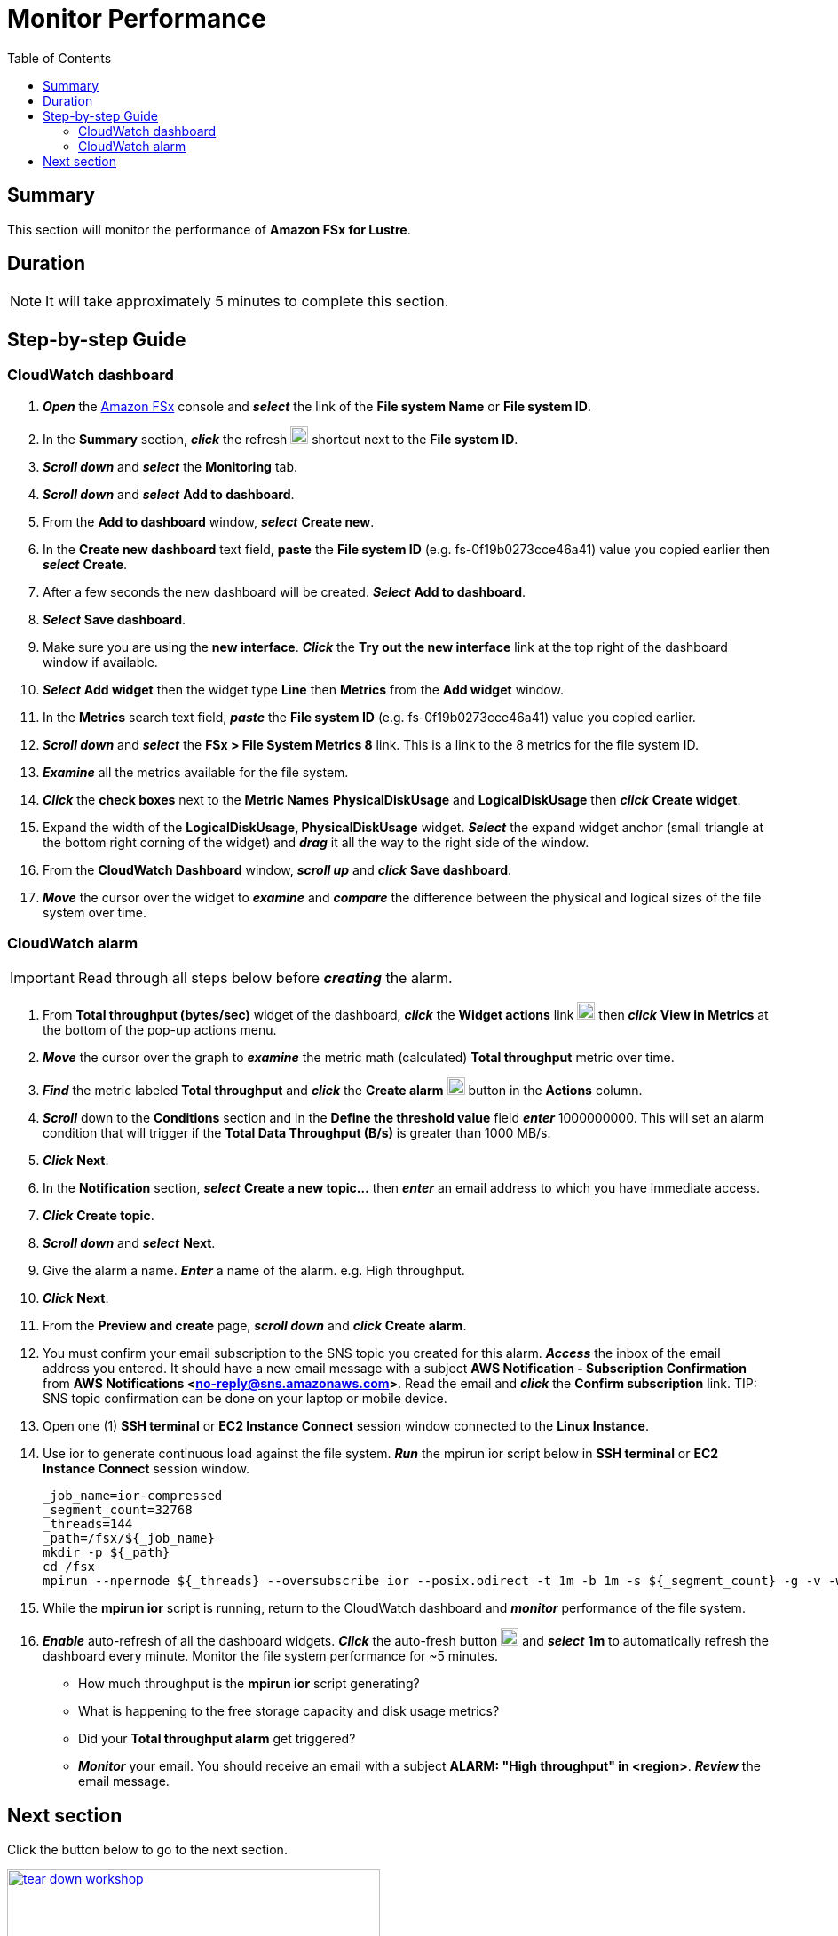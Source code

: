 = Monitor Performance
:toc:
:icons:
:linkattrs:
:imagesdir: ./../resources/images


== Summary

This section will monitor the performance of *Amazon FSx for Lustre*.


== Duration

NOTE: It will take approximately 5 minutes to complete this section.


== Step-by-step Guide

=== CloudWatch dashboard

. *_Open_* the link:https://console.aws.amazon.com/fsx/[Amazon FSx] console and *_select_* the link of the *File system Name* or *File system ID*.
. In the *Summary* section, *_click_* the refresh image:refresh.jpg[align="left",width=20] shortcut next to the *File system ID*.
. *_Scroll down_* and *_select_* the *Monitoring* tab.
. *_Scroll down_* and *_select_* *Add to dashboard*.
. From the *Add to dashboard* window, *_select_* *Create new*.
. In the *Create new dashboard* text field, *paste* the *File system ID* (e.g. fs-0f19b0273cce46a41) value you copied earlier then *_select_* *Create*.
. After a few seconds the new dashboard will be created. *_Select_* *Add to dashboard*.
. *_Select_* *Save dashboard*.
. Make sure you are using the *new interface*. *_Click_* the *Try out the new interface* link at the top right of the dashboard window if available.
. *_Select_* *Add widget* then the widget type *Line* then *Metrics* from the *Add widget* window.
. In the *Metrics* search text field, *_paste_* the *File system ID* (e.g. fs-0f19b0273cce46a41) value you copied earlier.
. *_Scroll down_* and *_select_* the *FSx > File System Metrics 8* link. This is a link to the 8 metrics for the file system ID.
. *_Examine_* all the metrics available for the file system.
. *_Click_* the *check boxes* next to the *Metric Names* *PhysicalDiskUsage* and *LogicalDiskUsage* then *_click_* *Create widget*.
. Expand the width of the *LogicalDiskUsage, PhysicalDiskUsage* widget. *_Select_* the expand widget anchor (small triangle at the bottom right corning of the widget) and *_drag_* it all the way to the right side of the window.
. From the *CloudWatch Dashboard* window, *_scroll up_* and *_click_* *Save dashboard*.
. *_Move_* the cursor over the widget to *_examine_* and *_compare_* the difference between the physical and logical sizes of the file system over time.


=== CloudWatch alarm

IMPORTANT: Read through all steps below before *_creating_* the alarm.

. From *Total throughput (bytes/sec)* widget of the dashboard, *_click_* the *Widget actions* link image:widget-actions.jpg[align="left",width=20] then *_click_* *View in Metrics* at the bottom of the pop-up actions menu.
. *_Move_* the cursor over the graph to *_examine_* the metric math (calculated) *Total throughput* metric over time.
. *_Find_* the metric labeled *Total throughput* and *_click_* the *Create alarm* image:create-alarm.jpg[align="left",width=20] button in the *Actions* column.
. *_Scroll_* down to the *Conditions* section and in the *Define the threshold value* field *_enter_* 1000000000. This will set an alarm condition that will trigger if the *Total Data Throughput (B/s)* is greater than 1000 MB/s.
. *_Click_* *Next*.
. In the *Notification* section, *_select_* *Create a new topic...* then *_enter_* an email address to which you have immediate access.
. *_Click_* *Create topic*.
. *_Scroll down_* and *_select_* *Next*.
. Give the alarm a name. *_Enter_* a name of the alarm. e.g. High throughput.
. *_Click_* *Next*.
. From the *Preview and create* page, *_scroll down_* and *_click_* *Create alarm*.
. You must confirm your email subscription to the SNS topic you created for this alarm. *_Access_* the inbox of the email address you entered. It should have a new email message with a subject *AWS Notification - Subscription Confirmation* from *AWS Notifications <no-reply@sns.amazonaws.com>*. Read the email and *_click_* the *Confirm subscription* link.
TIP: SNS topic confirmation can be done on your laptop or mobile device.
. Open one (1) *SSH terminal* or *EC2 Instance Connect* session window connected to the *Linux Instance*.
. Use ior to generate continuous load against the file system. *_Run_* the mpirun ior script below in *SSH terminal* or *EC2 Instance Connect* session window.
+
[source,bash]
----
_job_name=ior-compressed
_segment_count=32768
_threads=144
_path=/fsx/${_job_name}
mkdir -p ${_path}
cd /fsx
mpirun --npernode ${_threads} --oversubscribe ior --posix.odirect -t 1m -b 1m -s ${_segment_count} -g -v -w -i 10 -F -k -D 0 -o ${_path}/ior.bin

----
+
. While the *mpirun ior* script is running, return to the CloudWatch dashboard and *_monitor_* performance of the file system.
. *_Enable_* auto-refresh of all the dashboard widgets. *_Click_* the auto-fresh button image:auto-refresh.jpg[align="left",width=20] and *_select_* *1m* to automatically refresh the dashboard every minute. Monitor the file system performance for ~5 minutes.
* How much throughput is the *mpirun ior* script generating?
* What is happening to the free storage capacity and disk usage metrics?
* Did your *Total throughput alarm* get triggered?
* *_Monitor_* your email. You should receive an email with a subject *ALARM: "High throughput" in <region>*. *_Review_* the email message.


== Next section

Click the button below to go to the next section.

image::tear-down-workshop.jpg[link=../08-tear-down-workshop-environment/, align="left",width=420]




